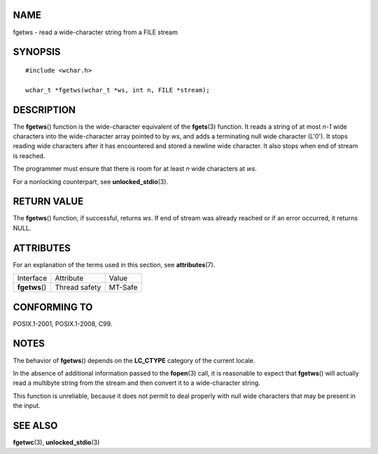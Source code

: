 NAME
====

fgetws - read a wide-character string from a FILE stream

SYNOPSIS
========

::

   #include <wchar.h>

   wchar_t *fgetws(wchar_t *ws, int n, FILE *stream);

DESCRIPTION
===========

The **fgetws**\ () function is the wide-character equivalent of the
**fgets**\ (3) function. It reads a string of at most *n-1* wide
characters into the wide-character array pointed to by *ws*, and adds a
terminating null wide character (L'\0'). It stops reading wide
characters after it has encountered and stored a newline wide character.
It also stops when end of stream is reached.

The programmer must ensure that there is room for at least *n* wide
characters at *ws*.

For a nonlocking counterpart, see **unlocked_stdio**\ (3).

RETURN VALUE
============

The **fgetws**\ () function, if successful, returns *ws*. If end of
stream was already reached or if an error occurred, it returns NULL.

ATTRIBUTES
==========

For an explanation of the terms used in this section, see
**attributes**\ (7).

============== ============= =======
Interface      Attribute     Value
**fgetws**\ () Thread safety MT-Safe
============== ============= =======

CONFORMING TO
=============

POSIX.1-2001, POSIX.1-2008, C99.

NOTES
=====

The behavior of **fgetws**\ () depends on the **LC_CTYPE** category of
the current locale.

In the absence of additional information passed to the **fopen**\ (3)
call, it is reasonable to expect that **fgetws**\ () will actually read
a multibyte string from the stream and then convert it to a
wide-character string.

This function is unreliable, because it does not permit to deal properly
with null wide characters that may be present in the input.

SEE ALSO
========

**fgetwc**\ (3), **unlocked_stdio**\ (3)
